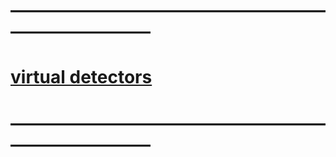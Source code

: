 #+startup:fold
* ------------------------------------------------------------------------------
* [[file:virtual_detectors.org][virtual detectors]]
* ------------------------------------------------------------------------------
